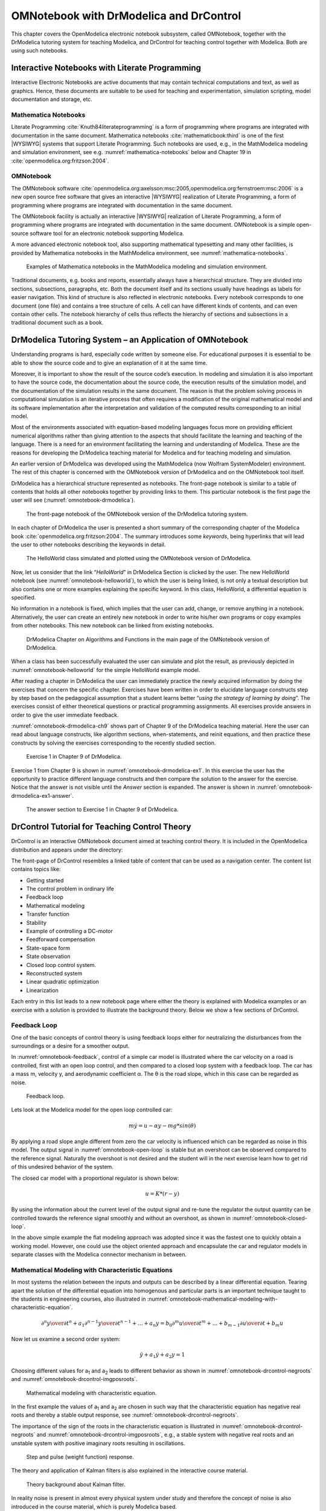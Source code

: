 .. _omnotebook :

OMNotebook with DrModelica and DrControl
========================================

This chapter covers the OpenModelica electronic notebook subsystem,
called OMNotebook, together with the DrModelica tutoring system for
teaching Modelica, and DrControl for teaching control together with
Modelica. Both are using such notebooks.

Interactive Notebooks with Literate Programming
-----------------------------------------------

Interactive Electronic Notebooks are active documents that may contain
technical computations and text, as well as graphics. Hence, these
documents are suitable to be used for teaching and experimentation,
simulation scripting, model documentation and storage, etc.

Mathematica Notebooks
~~~~~~~~~~~~~~~~~~~~~

Literate Programming :cite:`Knuth84literateprogramming` is a form of
programming where programs are integrated with documentation in the same
document. Mathematica notebooks :cite:`mathematicbook:third` is one of the first
|WYSIWYG| systems that support Literate
Programming. Such notebooks are used, e.g., in the MathModelica modeling
and simulation environment, see e.g. :numref:`mathematica-notebooks` below
and Chapter 19 in :cite:`openmodelica.org:fritzson:2004`.

OMNotebook
~~~~~~~~~~

The OMNotebook software :cite:`openmodelica.org:axelsson:msc:2005,openmodelica.org:fernstroem:msc:2006`
is a new open source free software that gives an
interactive |WYSIWYG| realization of
Literate Programming, a form of programming where programs are
integrated with documentation in the same document.

The OMNotebook facility is actually an interactive |WYSIWYG|
realization of Literate Programming, a form of programming where programs are
integrated with documentation in the same document.
OMNotebook is a simple open-source software tool for an electronic notebook supporting Modelica.

A more advanced electronic notebook tool, also supporting mathematical
typesetting and many other facilities, is provided by Mathematica
notebooks in the MathModelica environment, see :numref:`mathematica-notebooks`.

.. figure :: media/mathematica-notebooks.*
  :name: mathematica-notebooks

  Examples of Mathematica notebooks in the MathModelica modeling and
  simulation environment.

Traditional documents, e.g. books and reports, essentially always have a
hierarchical structure. They are divided into sections, subsections,
paragraphs, etc. Both the document itself and its sections usually have
headings as labels for easier navigation. This kind of structure is also
reflected in electronic notebooks. Every notebook corresponds to one
document (one file) and contains a tree structure of cells. A cell can
have different kinds of contents, and can even contain other cells. The
notebook hierarchy of cells thus reflects the hierarchy of sections and
subsections in a traditional document such as a book.

DrModelica Tutoring System – an Application of OMNotebook
---------------------------------------------------------

Understanding programs is hard, especially code written by someone else.
For educational purposes it is essential to be able to show the source
code and to give an explanation of it at the same time.

Moreover, it is important to show the result of the source code’s
execution. In modeling and simulation it is also important to have the
source code, the documentation about the source code, the execution
results of the simulation model, and the documentation of the simulation
results in the same document. The reason is that the problem solving
process in computational simulation is an iterative process that often
requires a modification of the original mathematical model and its
software implementation after the interpretation and validation of the
computed results corresponding to an initial model.

Most of the environments associated with equation-based modeling
languages focus more on providing efficient numerical algorithms rather
than giving attention to the aspects that should facilitate the learning
and teaching of the language. There is a need for an environment
facilitating the learning and understanding of Modelica. These are the
reasons for developing the DrModelica teaching material for Modelica and
for teaching modeling and simulation.

An earlier version of DrModelica was developed using the MathModelica
(now Wolfram SystemModeler) environment. The rest of this chapter is
concerned with the OMNotebook version of DrModelica and on the
OMNotebook tool itself.

DrModelica has a hierarchical structure represented as notebooks. The
front-page notebook is similar to a table of contents that holds all
other notebooks together by providing links to them. This particular
notebook is the first page the user will see (:numref:`omnotebook-drmodelica`).

.. figure :: media/omnotebook-drmodelica.png
  :name: omnotebook-drmodelica

  The front-page notebook of the OMNotebook version of the DrModelica
  tutoring system.

In each chapter of DrModelica the user is presented a short summary of
the corresponding chapter of the Modelica book :cite:`openmodelica.org:fritzson:2004`. The
summary introduces some *keywords*, being hyperlinks that will lead the
user to other notebooks describing the keywords in detail.

.. figure :: media/omnotebook-helloworld.png
  :name: omnotebook-helloworld

  The HelloWorld class simulated and plotted using the OMNotebook version of DrModelica.

Now, let us consider that the link “\ *HelloWorld*\ ” in DrModelica
Section is clicked by the user. The new HelloWorld notebook (see :numref:`omnotebook-helloworld`),
to which the user is being linked, is not only a textual
description but also contains one or more examples explaining the
specific keyword. In this class, HelloWorld, a differential equation is
specified.

No information in a notebook is fixed, which implies that the user can
add, change, or remove anything in a notebook. Alternatively, the user
can create an entirely new notebook in order to write his/her own
programs or copy examples from other notebooks. This new notebook can be
linked from existing notebooks.

.. figure :: media/omnotebook-drmodelica-ch9.png
  :name: omnotebook-drmodelica-ch9

  DrModelica Chapter on Algorithms and Functions in the main page of the
  OMNotebook version of DrModelica.

When a class has been successfully evaluated the user can simulate and
plot the result, as previously depicted in :numref:`omnotebook-helloworld` for the simple
HelloWorld example model.

After reading a chapter in DrModelica the user can immediately practice
the newly acquired information by doing the exercises that concern the
specific chapter. Exercises have been written in order to elucidate
language constructs step by step based on the pedagogical assumption
that a student learns better “\ *using the strategy of learning by
doing*\ ”. The exercises consist of either theoretical questions or
practical programming assignments. All exercises provide answers in
order to give the user immediate feedback.

:numref:`omnotebook-drmodelica-ch9` shows part of Chapter 9 of the
DrModelica teaching material.
Here the user can read about language constructs, like algorithm sections,
when-statements, and reinit equations, and then practice these constructs
by solving the exercises corresponding to the recently studied section.

.. figure :: media/omnotebook-drmodelica-ex1.png
  :name: omnotebook-drmodelica-ex1

  Exercise 1 in Chapter 9 of DrModelica.

Exercise 1 from Chapter 9 is shown in :numref:`omnotebook-drmodelica-ex1`.
In this exercise the user has the opportunity to practice different
language constructs and then compare the solution to the answer for the exercise.
Notice that the answer is not visible until the *Answer* section is expanded.
The answer is shown in :numref:`omnotebook-drmodelica-ex1-answer`.

.. figure :: media/omnotebook-drmodelica-ex1-answer.png
  :name: omnotebook-drmodelica-ex1-answer

  The answer section to Exercise 1 in Chapter 9 of DrModelica.

DrControl Tutorial for Teaching Control Theory
----------------------------------------------

DrControl is an interactive OMNotebook document aimed at teaching
control theory. It is included in the OpenModelica distribution and
appears under the directory:

.. omc-mos ::

  getInstallationDirectoryPath() + "/share/omnotebook/drcontrol"

The front-page of DrControl resembles a linked table of content that can
be used as a navigation center. The content list contains topics like:

-  Getting started

-  The control problem in ordinary life

-  Feedback loop

-  Mathematical modeling

-  Transfer function

-  Stability

-  Example of controlling a DC-motor

-  Feedforward compensation

-  State-space form

-  State observation

-  Closed loop control system.

-  Reconstructed system

-  Linear quadratic optimization

-  Linearization

Each entry in this list leads to a new notebook page where either the
theory is explained with Modelica examples or an exercise with a
solution is provided to illustrate the background theory. Below we show
a few sections of DrControl.

Feedback Loop
~~~~~~~~~~~~~

One of the basic concepts of control theory is using feedback loops
either for neutralizing the disturbances from the surroundings or a
desire for a smoother output.

In :numref:`omnotebook-feedback`, control of a simple car model is illustrated where the
car velocity on a road is controlled, first with an open loop control,
and then compared to a closed loop system with a feedback loop. The car
has a mass m, velocity y, and aerodynamic coefficient α. The θ is the
road slope, which in this case can be regarded as noise.

.. figure :: media/omnotebook-feedback.png
  :name: omnotebook-feedback

  Feedback loop.

Lets look at the Modelica model for the open loop controlled car:

.. math::
  m \dot y = u - \alpha y - m g * sin(\theta)

.. omc-loadString ::

  model noFeedback
    import SI = Modelica.SIunits;
    SI.Velocity y;                              // output signal without noise, theta = 0 -> v(t) = 0
    SI.Velocity yNoise;                         // output signal with noise,    theta <> 0 -> v(t) <> 0
    parameter SI.Mass m = 1500;
    parameter Real alpha = 200;
    parameter SI.Angle theta = 5*3.141592/180;
    parameter SI.Acceleration g = 9.82;
    SI.Force u;
    SI.Velocity r=20;
  equation
    m*der(y)=u-alpha*y;                          // signal without noise
    m*der(yNoise)=u-alpha*yNoise-m*g*sin(theta); // with noise
    u = 250*r;
  end noFeedback;

By applying a road slope angle different from zero the car velocity is
influenced which can be regarded as noise in this model. The output
signal in :numref:`omnotebook-open-loop` is stable but an overshoot can be observed
compared to the reference signal. Naturally the overshoot is not desired
and the student will in the next exercise learn how to get rid of this
undesired behavior of the system.

.. omc-mos ::
  :erroratend:

  loadModel(Modelica)
  simulate(noFeedback, stopTime=100)

.. omc-gnuplot :: omnotebook-open-loop
  :caption: Open loop control example.
  :name: omnotebook-open-loop

  r
  y
  yNoise

The closed car model with a proportional regulator is shown below:

.. math::
  u = K*(r-y)

.. omc-loadString ::

  model withFeedback
    import SI = Modelica.SIunits;
    SI.Velocity y;                                // output signal with feedback link and without noise, theta = 0 -> v(t) = 0
    SI.Velocity yNoise;                           // output signal with feedback link and noise,    theta <> 0 -> v(t) <> 0
    parameter SI.Mass m = 1500;
    parameter Real alpha = 250;
    parameter SI.Angle theta = 5*3.141592/180;
    parameter SI.Acceleration g = 9.82;
    SI.Force u;
    SI.Force uNoise;
    SI.Velocity r=20;
  equation
    m*der(y)=u-alpha*y;
    m*der(yNoise)=uNoise-alpha*yNoise-m*g*sin(theta);
    u = 5000*(r-y);
    uNoise = 5000*(r-yNoise);
  end withFeedback;

By using the information about the current level of the output signal
and re-tune the regulator the output quantity can be controlled towards
the reference signal smoothly and without an overshoot, as shown in
:numref:`omnotebook-closed-loop`.

In the above simple example the flat modeling approach was adopted since
it was the fastest one to quickly obtain a working model. However, one
could use the object oriented approach and encapsulate the car and
regulator models in separate classes with the Modelica connector
mechanism in between.

.. omc-mos ::
  :erroratend:

  loadModel(Modelica)
  simulate(withFeedback, stopTime=10)

.. omc-gnuplot :: omnotebook-closed-loop
  :caption: Closed loop control example.
  :name: omnotebook-closed-loop

  r
  y
  yNoise

Mathematical Modeling with Characteristic Equations
~~~~~~~~~~~~~~~~~~~~~~~~~~~~~~~~~~~~~~~~~~~~~~~~~~~

In most systems the relation between the inputs and outputs can be
described by a linear differential equation. Tearing apart the solution
of the differential equation into homogenous and particular parts is an
important technique taught to the students in engineering courses, also
illustrated in :numref:`omnotebook-mathematical-modeling-with-characteristic-equation`.

.. math ::

  {{\partial ^{n}y}\over{\partial t^n}} + a_1 {{\partial ^{n-1}y}\over{\partial t^{n-1}}} + \ldots + a_n y
  =
  b_0 {{\partial ^{m}u} \over {\partial t^m}} + \ldots + b_{m-1} {{\partial u}\over{\partial t}} + b_m u

Now let us examine a second order system:

.. math ::

  \ddot y + a_1 \dot y + a_2 y = 1

.. omc-loadstring ::

  model NegRoots
    Real y;
    Real der_y;
    parameter Real a1 = 3;
    parameter Real a2 = 2;
  equation
    der_y = der(y);
    der(der_y) + a1*der_y + a2*y = 1;
  end NegRoots;

Choosing different values for a\ :sub:`1` and a\ :sub:`2` leads to
different behavior as shown in :numref:`omnotebook-drcontrol-negroots` and :numref:`omnotebook-drcontrol-imgposroots`.

.. figure :: media/omnotebook-mathematical-modeling-with-characteristic-equation.png
  :name: omnotebook-mathematical-modeling-with-characteristic-equation

  Mathematical modeling with characteristic equation.

In the first example the values of a\ :sub:`1` and a\ :sub:`2` are
chosen in such way that the characteristic equation has negative real
roots and thereby a stable output response, see :numref:`omnotebook-drcontrol-negroots`.

.. omc-mos ::

  simulate(NegRoots, stopTime=10)

.. omc-gnuplot :: omnotebook-drcontrol-negroots
  :name: omnotebook-drcontrol-negroots
  :caption: Characteristic equation with real negative roots.

  y

The importance of the sign of the roots in the characteristic equation
is illustrated in :numref:`omnotebook-drcontrol-negroots` and
:numref:`omnotebook-drcontrol-imgposroots`, e.g., a stable system
with negative real roots and an unstable system with positive imaginary
roots resulting in oscillations.

.. omc-loadstring ::

  model ImgPosRoots
    Real y;
    Real der_y;
    parameter Real a1 = -2;
    parameter Real a2 = 10;
  equation
    der_y = der(y);
    der(der_y) + a1*der_y + a2*y = 1;
  end ImgPosRoots;

.. omc-mos ::

  simulate(ImgPosRoots, stopTime=10)

.. omc-gnuplot :: omnotebook-drcontrol-imgposroots
  :name: omnotebook-drcontrol-imgposroots
  :caption: Characteristic equation with imaginary roots with positive real part.

  y

.. figure :: media/omnotebook-step-pulse.png

  Step and pulse (weight function) response.

The theory and application of Kalman filters is also explained in the
interactive course material.

.. figure :: media/omnotebook-theory-kalman.png

  Theory background about Kalman filter.

In reality noise is present in almost every physical system under study
and therefore the concept of noise is also introduced in the course
material, which is purely Modelica based.

.. figure :: media/omnotebook-kalman-noisy-feedback.png

  Comparison of a noisy system with feedback link in DrControl.

OpenModelica Notebook Commands
------------------------------

OMNotebook currently supports the commands and concepts that are
described in this section.

Cells
~~~~~

Everything inside an OMNotebook document is made out of cells. A cell
basically contains a chunk of data. That data can be text, images, or
other cells. OMNotebook has four types of cells: headercell, textcell,
inputcell, and groupcell. Cells are ordered in a tree structure, where
one cell can be a parent to one or more additional cells. A tree view is
available close to the right border in the notebook window to display
the relation between the cells.

-  *Textcell* – This cell type is used to display ordinary text and
       images. Each textcell has a style that specifies how text is
       displayed. The cell´s style can be changed in the menu
       Format->Styles, example of different styles are: Text, Title, and
       Subtitle. The Textcell type also has support for following links
       to other notebook documents.

-  *Inputcell* – This cell type has support for syntax highlighting and
       evaluation. It is intended to be used for writing program code,
       e.g. Modelica code. Evaluation is done by pressing the key
       combination Shift+Return or Shift+Enter. All the text in the cell
       is sent to OMC (OpenModelica Compiler/interpreter), where the
       text is evaluated and the result is displayed below the
       inputcell. By double-clicking on the cell marker in the tree
       view, the inputcell can be collapsed causing the result to be
       hidden.
       
-  *Latexcell* – This cell type has support for evaluation of latex scripts.
       It is intended to be mainly used for writing mathematical equations and 
       formulas for advanced documentation in OMNotebook. Each Latexcell supports 
       a maximum of one page document output.To evaluate this cell, latex must be 
       installed in your system.The users can copy and paste the latex scripts and 
       start the evaluation.Evaluation is done by pressing the key
       combination Shift+Return or Shift+Enter or the green color eval button 
       present in the toolbar. The script in the cell is sent to latex compiler, where it
       is evaluated and the output is displayed hiding the latex source. By double-clicking 
       on the cell marker in the tree view,the latex source is displayed for further modification.
       
-  *Groupcell* – This cell type is used to group together other cell. A
       groupcell can be opened or closed. When a groupcell is opened all
       the cells inside the groupcell are visible, but when the
       groupcell is closed only the first cell inside the groupcell is
       visible. The state of the groupcell is changed by the user
       double-clicking on the cell marker in the tree view. When the
       groupcell is closed the marker is changed and the marker has an
       arrow at the bottom.

Cursors
~~~~~~~

An OMNotebook document contains cells which in turn contain text. Thus,
two kinds of cursors are needed for positioning, text cursor and cell
cursor:

-  *Textcursor* – A cursor between characters in a cell, appearing as a
       small vertical line. Position the cursor by clicking on the text
       or using the arrow buttons.

-  *Cellcursor* – This cursor shows which cell currently has the input
       focus. It consists of two parts. The main cellcursor is basically
       just a thin black horizontal line below the cell with input
       focus. The cellcursor is positioned by clicking on a cell,
       clicking between cells, or using the menu item Cell->Next Cell or
       Cell->Previous Cell. The cursor can also be moved with the key
       combination Ctrl+Up or Ctrl+Down. The dynamic cellcursor is a
       short blinking horizontal line. To make this visible, you must
       click once more on the main cellcursor (the long horizontal
       line). NOTE: In order to paste cells at the cellcursor, the
       *dynamic cellcursor must be made active* by clicking on the main
       cellcursor (the horizontal line).

Selection of Text or Cells
~~~~~~~~~~~~~~~~~~~~~~~~~~

To perform operations on text or cells we often need to select a range
of characters or cells.

-  *Select characters* – There are several ways of selecting characters,
       e.g. double-clicking on a word, clicking and dragging the mouse,
       or click followed by a shift-click at an adjacent positioin
       selects the text between the previous click and the position of
       the most recent shift-click.

-  *Select cells* – Cells can be selected by clicking on them. Holding
       down Ctrl and clicking on the cell markers in the tree view
       allows several cells to be selected, one at a time. Several cells
       can be selected at once in the tree view by holding down the
       Shift key. Holding down Shift selects all cells between last
       selected cell and the cell clicked on. This only works if both
       cells belong to the same groupcell.

File Menu
~~~~~~~~~

The following file related operations are available in the file menu:

-  *Create a new noteboo*\ k – A new notebook can be created using the
       menu File->New or the key combination Ctrl+N. A new document
       window will then open, with a new document inside.

-  *Open a notebook* – To open a notebook use File->Open in the menu or
       the key combination Ctrl+O. Only files of the type .onb or .nb
       can be opened. If a file does not follow the OMNotebook format or
       the FullForm Mathematica Notebook format, a message box is
       displayed telling the user what is wrong. Mathematica Notebooks
       must be converted to fullform before they can be opened in
       OMNotebook.

-  *Save a notebook* – To save a notebook use the menu item File->Save
       or File->Save As. If the notebook has not been saved before the
       save as dialog is shown and a filename can be selected.
       OMNotebook can only save in xml format and the saved file is not
       compatible with Mathematica. Key combination for save is Ctrl+S
       and for save as Ctrl+Shift+S. The saved file by default obtains
       the file extension .onb.

-  *Print* – Printing a document to a printer is done by pressing the
       key combination Ctrl+P or using the menu item File->Print. A
       normal print dialog is displayed where the usually properties can
       be changed.

-  *Import old document* – Old documents, saved with the old version of
       OMNotebook where a different file format was used, can be opened
       using the menu item File->Import->Old OMNotebook file. Old
       documents have the extension .xml.

-  *Export text* – The text inside a document can be exported to a text
       document. The text is exported to this document without almost
       any structure saved. The only structure that is saved is the cell
       structure. Each paragraph in the text document will contain text
       from one cell. To use the export function, use menu item
       File->Export->Pure Text.

-  *Close a notebook window* – A notebook window can be closed using the
       menu item File->Close or the key combination Ctrl+F4. Any unsaved
       changes in the document are lost when the notebook window is
       closed.

-  *Quitting OMNotebook* – To quit OMNotebook, use menu item File->Quit
       or the key combination Crtl+Q. This closes all notebook windows;
       users will have the option of closing OMC also. OMC will not
       automatically shutdown because other programs may still use it.
       Evaluating the command quit() has the same result as exiting
       OMNotebook.

Edit Menu
~~~~~~~~~

-  *Editing cell text* – Cells have a set of of basic editing functions.
       The key combination for these are: Undo (Ctrl+Z), Redo (Ctrl+Y),
       Cut (Ctrl+X), Copy (Ctrl+C) and Paste (Ctrl+V). These functions
       can also be accessed from the edit menu; Undo (Edit->Undo), Redo
       (Edit->Redo), Cut (Edit->Cut), Copy (Edit->Copy) and Paste
       (Edit->Paste). Selection of text is done in the usual way by
       double-clicking, triple-clicking (select a paragraph), dragging
       the mouse, or using (Ctrl+A) to select all text within the cell.

-  *Cut cell* – Cells can be cut from a document with the menu item
       Edit->Cut or the key combination Ctrl+X. The cut function will
       always cut cells if cells have been selected in the tree view,
       otherwise the cut function cuts text.

-  *Copy cell* – Cells can be copied from a document with the menu item
       Edit->Copy or the key combination Ctrl+C. The copy function will
       always copy cells if cells have been selected in the tree view,
       otherwise the copy function copy text.

-  *Paste cell* – To paste copied or cut cells the cell cursor must be
       selected in the location where the cells should be pasted. This
       is done by clicking on the cell cursor. Pasteing cells is done
       from the menu Edit->Paste or the key combination Ctrl+V. If the
       cell cursor is selected the paste function will always paste
       cells. OMNotebook share the same application-wide clipboard.
       Therefore cells that have been copied from one document can be
       pasted into another document. Only pointers to the copied or cut
       cells are added to the clipboard, thus the cell that should be
       pasted must still exist. Consequently a cell can not be pasted
       from a document that has been closed.

-  *Find* – Find text string in the current notebook, with the options
       match full word, match cell, search within closed cells. Short
       command Ctrl+F.

-  *Replace –* Find and replace text string in the current notebook,
       with the options match full word, match cell, search+replace
       within closed cells. Short command Ctrl+H.

-  *View expression* – Text in a cell is stored internally as a subset
       of HTML code and the menu item Edit->View Expression let the user
       switch between viewing the text or the internal HTML
       representation. Changes made to the HTML code will affect how the
       text is displayed.

Cell Menu
~~~~~~~~~

-  *Add textcell* – A new textcell is added with the menu item Cell->Add
       Cell (previous cell style) or the key combination Alt+Enter. The
       new textcell gets the same style as the previous selected cell
       had.

-  *Add inputcell* – A new inputcell is added with the menu item
       Cell->Add Inputcell or the key combination Ctrl+Shift+I.

-  *Add latexcell* – A new latexcell is added with the menu item
       Cell->Add Latexcell or the key combination Ctrl+Shift+E.
       
-  *Add groupcell* – A new groupcell is inserted with the menu item
       Cell->Groupcell or the key combination Ctrl+Shift+G. The selected
       cell will then become the first cell inside the groupcell.

-  *Ungroup groupcell* – A groupcell can be ungrouped by selecting it in
       the tree view and using the menu item Cell->Ungroup Groupcell or
       by using the key combination Ctrl+Shift+U. Only one groupcell at
       a time can be ungrouped.

-  *Split cell* – Spliting a cell is done with the menu item Cell->Split
       cell or the key combination Ctrl+Shift+P. The cell is splited at
       the position of the text cursor.

-  *Delete cell* – The menu item Cell->Delete Cell will delete all cells
       that have been selected in the tree view. If no cell is selected
       this action will delete the cell that have been selected by the
       cellcursor. This action can also be called with the key
       combination Ctrl+Shift+D or the key Del (only works when cells
       have been selected in the tree view).

-  *Cellcursor* – This cell type is a special type that shows which cell
       that currently has the focus. The cell is basically just a thin
       black line. The cellcursor is moved by clicking on a cell or
       using the menu item Cell->Next Cell or Cell->Previous Cell. The
       cursor can also be moved with the key combination Ctrl+Up or
       Ctrl+Down.

Format Menu
~~~~~~~~~~~

-  *Textcell* – This cell type is used to display ordinary text and
       images. Each textcell has a style that specifies how text is
       displayed. The cells style can be changed in the menu
       Format->Styles, examples of different styles are: Text, Title,
       and Subtitle. The Textcell type also have support for following
       links to other notebook documents.

-  *Text manipulation* – There are a number of different text
       manipulations that can be done to change the appearance of the
       text. These manipulations include operations like: changing font,
       changing color and make text bold, but also operations like:
       changing the alignment of the text and the margin inside the
       cell. All text manipulations inside a cell can be done on single
       letters, words or the entire text. Text settings are found in the
       Format menu. The following text manipulations are available in
       OMNotebook:

> Font family

> Font face (Plain, Bold, Italic, Underline)

> Font size

> Font stretch

> Font color

> Text horizontal alignment

> Text vertical alignment

> Border thickness

> Margin (outside the border)

> Padding (inside the border)

Insert Menu
~~~~~~~~~~~

-  *Insert image* – Images are added to a document with the menu item
       Insert->Image or the key combination Ctrl+Shift+M. After an image
       has been selected a dialog appears, where the size of the image
       can be chosen. The images actual size is the default value of the
       image. OMNotebook stretches the image accordantly to the selected
       size. All images are saved in the same file as the rest of the
       document.

-  *Insert link* – A document can contain links to other OMNotebook file
       or Mathematica notebook and to add a new link a piece of text
       must first be selected. The selected text make up the part of the
       link that the user can click on. Inserting a link is done from
       the menu Insert->Link or with the key combination Ctrl+Shift+L. A
       dialog window, much like the one used to open documents, allows
       the user to choose the file that the link refers to. All links
       are saved in the document with a relative file path so documents
       that belong together easily can be moved from one place to
       another without the links failing.

Window Menu
~~~~~~~~~~~

-  *Change window* – Each opened document has its own document window.
       To switch between those use the Window menu. The window menu
       lists all titles of the open documents, in the same order as they
       were opened. To switch to another document, simple click on the
       title of that document.

Help Menu
~~~~~~~~~

-  *About OMNotebook* – Accessing the about message box for OMNotebook
       is done from the menu Help->About OMNotebook.

-  *About Qt* – To access the message box for Qt, use the menu
       Help->About Qt.

-  *Help Text* – Opening the help text (document OMNotebookHelp.onb) for
       OMNotebook can be done in the same way as any OMNotebook document
       is opened or with the menu Help->Help Text. The menu item can
       also be triggered with the key F1.

Additional Features
~~~~~~~~~~~~~~~~~~~

-  *Links* – By clicking on a link, OMNotebook will open the document
       that is referred to in the link.

-  *Update link* – All links are stored with relative file path.
       Therefore OMNotebook has functions that automatically updating
       links if a document is resaved in another folder. Every time a
       document is saved, OMNotebook checks if the document is saved in
       the same folder as last time. If the folder has changed, the
       links are updated.
       
-  \ *Evaluate whole Notebook* – All the cells present in the Notebook can 
       be evaluated in one step by pressing the red color evalall button
       in the toolbar. The cells are evaluated in the same order as they 
       are in the Notebook.However the latexcells cannot be evaluated by 
       this feature.        
       
-  \ *Evaluate several cells* – Several inputcells can be evaluated at
       the same time by selecting them in the treeview and then pressing
       the key combination Shift+Enter or Shift+Return. The cells are
       evaluated in the same order as they have been selected. If a
       groupcell is selected all inputcells in that groupcell are
       evaluated, in the order they are located in the groupcell.
       
-  \ *Moving and Reordering cells in a Notebook* – It is possible to shift cells
       to a new position and change the hierarchical order of the document.This can 
       be done by clicking the cell and press the Up and Down arrow button in 
       the tool bar to move either Up or Down. The cells are moved one cell
       above or below.It is also possible to move a cell directly to a new
       position with one single click by pressing the red color bidirectional 
       UpDown arrow button in the toolbar. To do this the user has to place
       the cell cursor to a position where the selected cells must be moved. 
       After selecting the cell cursor position, select the cells you want to 
       shift and press the bidirectional UpDown arrow button. The cells are 
       shifted in the same order as they are selected.This is especially very
       useful when shifting a group cell.              
       
-  *Command completion* – Inputcells have command completion support,
       which checks if the user is typing a command (or any keyword
       defined in the file commands.xml) and finish the command. If the
       user types the first two or three letters in a command, the
       command completion function fills in the rest. To use command
       completion, press the key combination Ctrl+Space or Shift+Tab.
       The first command that matches the letters written will then
       appear. Holding down Shift and pressing Tab (alternative holding
       down Ctrl and pressing Space) again will display the second
       command that matches. Repeated request to use command completion
       will loop through all commands that match the letters written.
       When a command is displayed by the command completion
       functionality any field inside the command that should be edited
       by the user is automatically selected. Some commands can have
       several of these fields and by pressing the key combination
       Ctrl+Tab, the next field will be selected inside the command. >
       Active Command completion: Ctrl+Space / Shift+Tab > Next command:
       Ctrl+Space / Shift+Tab > Next field in command: Ctrl+Tab’

-  *Generated plot* – When plotting a simulation result, OMC uses the
       program Ptplot to create a plot. From Ptplot OMNotebook gets an
       image of the plot and automatically adds that image to the output
       part of an inputcell. Like all other images in a document, the
       plot is saved in the document file when the document is saved.

-  *Stylesheet* –OMNotebook follows the style settings defined in
       stylesheet.xml and the correct style is applied to a cell when
       the cell is created.

-  *Automatic Chapter Numbering* – OMNotebook automatically numbers
       different chapter, subchapter, section and other styles. The user
       can specify which styles should have chapter numbers and which
       level the style should have. This is done in the stylesheet.xml
       file. Every style can have a <chapterLevel> tag that specifies
       the chapter level. Level 0 or no tag at all, means that the style
       should not have any chapter numbering.

-  *Scrollarea* – Scrolling through a document can be done by using the
       mouse wheel. A document can also be scrolled by moving the cell
       cursor up or down.

-  *Syntax highlighter* – The syntax highlighter runs in a separated
       thread which speeds up the loading of large document that
       contains many Modelica code cells. The syntax highlighter only
       highlights when letters are added, not when they are removed. The
       color settings for the different types of keywords are stored in
       the file modelicacolors.xml. Besides defining the text color and
       background color of keywords, whether or not the keywords should
       be bold or/and italic can be defined.

-  *Change indicator* – A star (\*) will appear behind the filename in
       the title of notebook window if the document has been changed and
       needs saving. When the user closes a document that has some
       unsaved change, OMNotebook asks the user if he/she wants to save
       the document before closing. If the document never has been saved
       before, the save-as dialog appears so that a filename can be
       choosen for the new document.

-  *Update menus* – All menus are constantly updated so that only menu
       items that are linked to actions that can be performed on the
       currently selected cell is enabled. All other menu items will be
       disabled. When a textcell is selected the Format menu is updated
       so that it indicates the text settings for the text, in the
       current cursor position.

References
----------

.. todo ::

  Add these into extrarefs.bib and cite them somewhere

Eric Allen, Robert Cartwright, Brian Stoler. DrJava: A lightweight
pedagogic environment for Java. In Proceedings of the 33rd ACM Technical
Symposium on Computer Science Education (SIGCSE 2002) (Northern Kentucky
– The Southern Side of Cincinnati, USA, February 27 – March 3, 2002).

Anders Fernström, Ingemar Axelsson, Peter Fritzson, Anders Sandholm,
Adrian Pop. OMNotebook – Interactive WYSIWYG Book Software for Teaching
Programming. In Proc. of the Workshop on Developing Computer Science
Education – How Can It Be Done?. Linköping University, Dept. Computer &
Inf. Science, Linköping, Sweden, March 10, 2006.

Eva-Lena Lengquist-Sandelin, Susanna Monemar, Peter Fritzson, and Peter
Bunus. DrModelica – A Web-Based Teaching Environment for Modelica. In
Proceedings of the 44th Scandinavian Conference on Simulation and
Modeling (SIMS’2003), available at www.scan-sims.org. Västerås, Sweden.
September 18-19, 2003.

.. |WYSIWYG| replace:: :abbr:`WYSIWYG (What-You-See-Is-What-You-Get)`

.. omc-reset ::

.. bibliography:: openmodelica.bib extrarefs.bib
  :cited:
  :filter: docname in docnames
